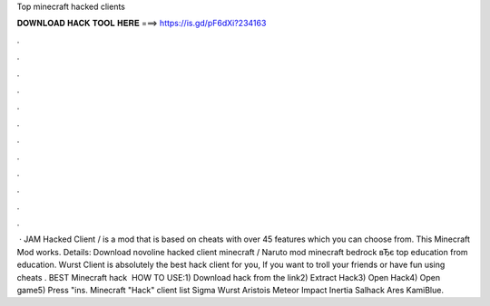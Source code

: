 Top minecraft hacked clients

𝐃𝐎𝐖𝐍𝐋𝐎𝐀𝐃 𝐇𝐀𝐂𝐊 𝐓𝐎𝐎𝐋 𝐇𝐄𝐑𝐄 ===> https://is.gd/pF6dXi?234163

.

.

.

.

.

.

.

.

.

.

.

.

 · JAM Hacked Client / is a mod that is based on cheats with over 45 features which you can choose from. This Minecraft Mod works. Details: Download novoline hacked client minecraft / Naruto mod minecraft bedrock вЂє top education from education. Wurst Client is absolutely the best hack client for you, If you want to troll your friends or have fun using cheats . BEST Minecraft hack ️  HOW TO USE:1) Download hack from the link2) Extract Hack3) Open Hack4) Open game5) Press "ins. Minecraft "Hack" client list Sigma  Wurst  Aristois  Meteor  Impact  Inertia  Salhack  Ares  KamiBlue.